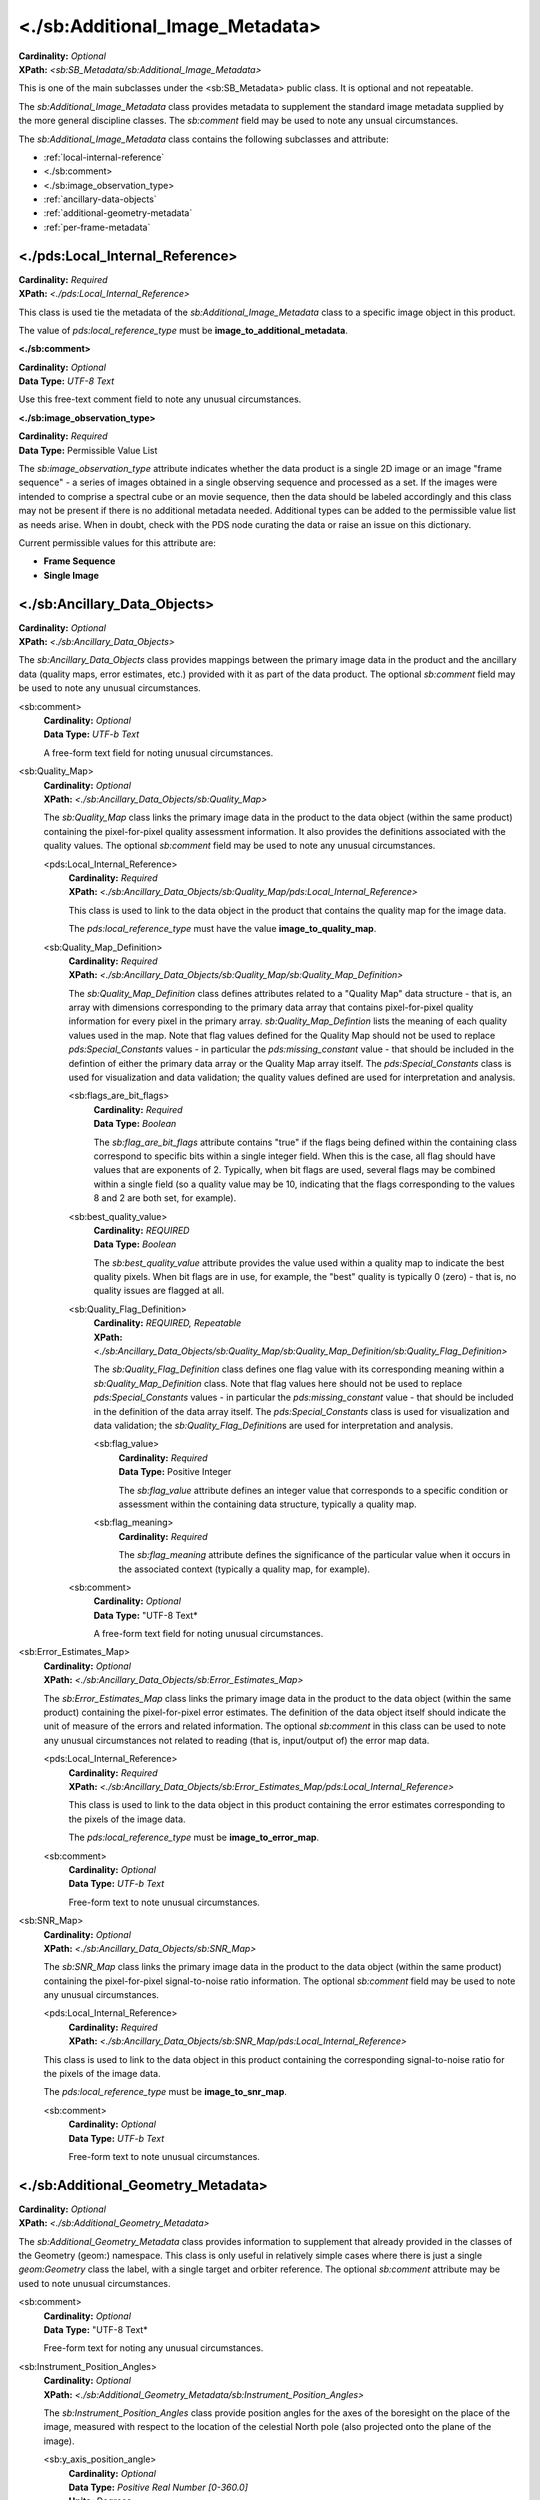 <./sb:Additional_Image_Metadata>
########################################

| **Cardinality:** *Optional*
| **XPath:** *<sb:SB_Metadata/sb:Additional_Image_Metadata>*

This is one of the main subclasses under the <sb:SB_Metadata> public 
class. It is optional and not repeatable.

The *sb:Additional_Image_Metadata* class provides
metadata to supplement the standard image metadata supplied by
the more general discipline classes. The *sb:comment* field may be
used to note any unsual circumstances.

The *sb:Additional_Image_Metadata* class contains the following subclasses and attribute:

* :ref:`local-internal-reference`
* <./sb:comment>
* <./sb:image_observation_type>
* :ref:`ancillary-data-objects`
* :ref:`additional-geometry-metadata`
* :ref:`per-frame-metadata`

.. _local-internal-reference:

***********************************************
<./pds:Local_Internal_Reference>
***********************************************
| **Cardinality:** *Required*
| **XPath:** *<./pds:Local_Internal_Reference>*

This class is used tie the metadata of the *sb:Additional_Image_Metadata* class to a specific
image object in this product.

The value of *pds:local_reference_type* must be **image_to_additional_metadata**.

**<./sb:comment>**

| **Cardinality:** *Optional*
| **Data Type:** *UTF-8 Text*  

Use this free-text comment field to note any unusual circumstances.

**<./sb:image_observation_type>**

| **Cardinality:** *Required*
| **Data Type:** Permissible Value List

The *sb:image_observation_type* attribute indicates whether the data product
is a single 2D image or an image "frame sequence" - a series of images 
obtained in a single observing sequence and processed as a set. If the images
were intended to comprise a spectral cube or an movie sequence, then the data
should be labeled accordingly and this class may not be present if there is 
no additional metadata needed. Additional types can be added to the permissible
value list as needs arise. When in doubt, check with the PDS node curating the 
data or raise an issue on this dictionary.

Current permissible values for this attribute are:

* **Frame Sequence**
* **Single Image**

.. _ancillary-data-objects:

***********************************************
<./sb:Ancillary_Data_Objects>
***********************************************
| **Cardinality:** *Optional*
| **XPath:** *<./sb:Ancillary_Data_Objects>*

The *sb:Ancillary_Data_Objects* class provides
mappings between the primary image data in the product and the
ancillary data (quality maps, error estimates, etc.) provided
with it as part of the data product. The optional *sb:comment*
field may be used to note any unusual circumstances.

<sb:comment>
  | **Cardinality:** *Optional*
  | **Data Type:** *UTF-b Text*

  A free-form text field for noting unusual circumstances.

<sb:Quality_Map>
  | **Cardinality:** *Optional*
  | **XPath:** *<./sb:Ancillary_Data_Objects/sb:Quality_Map>*
  
  The *sb:Quality_Map* class links the primary
  image data in the product to the data object (within the same
  product) containing the pixel-for-pixel quality assessment
  information. It also provides the definitions associated with
  the quality values. The optional *sb:comment* field may be used to
  note any unusual circumstances.

  <pds:Local_Internal_Reference>
    | **Cardinality:** *Required*
    | **XPath:** *<./sb:Ancillary_Data_Objects/sb:Quality_Map/pds:Local_Internal_Reference>*
    
    This class is used to link to the data object in the product that contains
    the quality map for the image data.

    The *pds:local_reference_type* must have the value **image_to_quality_map**.

  <sb:Quality_Map_Definition>
    | **Cardinality:** *Required*
    | **XPath:** *<./sb:Ancillary_Data_Objects/sb:Quality_Map/sb:Quality_Map_Definition>*

    The *sb:Quality_Map_Definition* class defines
    attributes related to a "Quality Map" data structure - that is,
    an array with dimensions corresponding to the primary data array
    that contains pixel-for-pixel quality information for every
    pixel in the primary array. *sb:Quality_Map_Defintion* lists the
    meaning of each quality values used in the map. Note that flag
    values defined for the Quality Map should not be used to replace
    *pds:Special_Constants* values - in particular the
    *pds:missing_constant* value - that should be included in the
    defintion of either the primary data array or the Quality Map
    array itself. The *pds:Special_Constants* class is used for
    visualization and data validation; the quality values defined
    are used for interpretation and analysis.

    <sb:flags_are_bit_flags>
      | **Cardinality:** *Required*
      | **Data Type:** *Boolean*

      The *sb:flag_are_bit_flags* attribute contains
      "true" if the flags being defined within the containing class
      correspond to specific bits within a single integer field. When
      this is the case, all flag should have values that are exponents
      of 2. Typically, when bit flags are used, several flags may be
      combined within a single field (so a quality value may be 10,
      indicating that the flags corresponding to the values 8 and 2
      are both set, for example).

    <sb:best_quality_value>
      | **Cardinality:** *REQUIRED*
      | **Data Type:** *Boolean*

      The *sb:best_quality_value* attribute provides
      the value used within a quality map to indicate the best quality
      pixels. When bit flags are in use, for example, the "best"
      quality is typically 0 (zero) - that is, no quality issues are
      flagged at all.

    <sb:Quality_Flag_Definition>
      | **Cardinality:** *REQUIRED, Repeatable*
      | **XPath:** *<./sb:Ancillary_Data_Objects/sb:Quality_Map/sb:Quality_Map_Definition/sb:Quality_Flag_Definition>*
  
      The *sb:Quality_Flag_Definition* class defines
      one flag value with its corresponding meaning within a
      *sb:Quality_Map_Definition* class. Note that flag values here
      should not be used to replace *pds:Special_Constants* values - in
      particular the *pds:missing_constant* value - that should be
      included in the definition of the data array itself. The
      *pds:Special_Constants* class is used for visualization and data
      validation; the *sb:Quality_Flag_Definition*\s are used for
      interpretation and analysis.

      <sb:flag_value>
        | **Cardinality:** *Required*
        | **Data Type:** Positive Integer
        
        The *sb:flag_value* attribute defines an integer
        value that corresponds to a specific condition or assessment
        within the containing data structure, typically a quality map.

      <sb:flag_meaning>
        | **Cardinality:** *Required*
    
        The *sb:flag_meaning* attribute defines the
        significance of the particular value when it occurs in the
        associated context (typically a quality map, for example).

    <sb:comment>
      | **Cardinality:** *Optional*
      | **Data Type:** "UTF-8 Text*

      A free-form text field for noting unusual circumstances.

<sb:Error_Estimates_Map>
  | **Cardinality:** *Optional*
  | **XPath:** *<./sb:Ancillary_Data_Objects/sb:Error_Estimates_Map>*

  The *sb:Error_Estimates_Map* class links the
  primary image data in the product to the data object (within the
  same product) containing the pixel-for-pixel error estimates.
  The definition of the data object itself should indicate the
  unit of measure of the errors and related information. The
  optional *sb:comment* in this class can be used to note any
  unusual circumstances not related to reading (that is,
  input/output of) the error map data.

  <pds:Local_Internal_Reference>
    | **Cardinality:** *Required*
    | **XPath:** *<./sb:Ancillary_Data_Objects/sb:Error_Estimates_Map/pds:Local_Internal_Reference>*

    This class is used to link to the data object in this product containing the
    error estimates corresponding to the pixels of the image data.

    The *pds:local_reference_type* must be **image_to_error_map**.

  <sb:comment>
    | **Cardinality:** *Optional*
    | **Data Type:** *UTF-b Text*

    Free-form text to note unusual circumstances.

<sb:SNR_Map>
  | **Cardinality:** *Optional*
  | **XPath:** *<./sb:Ancillary_Data_Objects/sb:SNR_Map>*

  The *sb:SNR_Map* class links the primary image
  data in the product to the data object (within the same product)
  containing the pixel-for-pixel signal-to-noise ratio
  information. The optional *sb:comment* field may be used to note
  any unusual circumstances.

  <pds:Local_Internal_Reference>
    | **Cardinality:** *Required*
    | **XPath:** *<./sb:Ancillary_Data_Objects/sb:SNR_Map/pds:Local_Internal_Reference>*

  This class is used to link to the data object in this product containing the
  corresponding signal-to-noise ratio for the pixels of the image data.

  The *pds:local_reference_type* must be **image_to_snr_map**.

  <sb:comment>
    | **Cardinality:** *Optional*
    | **Data Type:** *UTF-b Text*

    Free-form text to note unusual circumstances.


.. _additional-geometry-metadata:

**************************************************
<./sb:Additional_Geometry_Metadata>
**************************************************
| **Cardinality:** *Optional*
| **XPath:** *<./sb:Additional_Geometry_Metadata>*

The *sb:Additional_Geometry_Metadata* class provides information to supplement that
already provided in the classes of the Geometry (geom:) namespace. This class is
only useful in relatively simple cases where there is just a single *geom:Geometry* 
class the label, with a single target and orbiter reference. The optional 
*sb:comment* attribute may be used to note unusual circumstances.

<sb:comment>
  | **Cardinality:** *Optional*
  | **Data Type:** "UTF-8 Text*
  
  Free-form text for noting any unusual circumstances.

<sb:Instrument_Position_Angles>
  | **Cardinality:** *Optional*
  | **XPath:** *<./sb:Additional_Geometry_Metadata/sb:Instrument_Position_Angles>*

  The *sb:Instrument_Position_Angles* class provide position angles for the
  axes of the boresight on the place of the image, measured with respect 
  to the location of the celestial North pole (also projected onto the plane
  of the image).

  <sb:y_axis_position_angle>
    | **Cardinality:** *Optional*
    | **Data Type:** *Positive Real Number [0-360.0]*
    | **Units:** *Degrees*
    
    The *sb:y_axis_position_angle* provides the angle measured East from celestial North
    in the plane of an image to the +Y axis of the instrument boresight. The values
    are in the range 0-360 degrees.

  <sb:z_axis_position_angle>
    | **Cardinality:** *Optional*
    | **Data Type:** *Positive Real Number [0-360.0]*
    | **Units:** *Degrees*

    The *sb:z_axis_position_angle* provides the angle measured East from celestial North
    in the plane of an image to the +Z axis of the instrument boresight. The values
    are in the range 0-360 degrees.

<sb:Geometry_Vector_Time>
  | **Cardinality:** *Optional*
  | **XPath:** *<./sb:Additional_Geometry_Metadata/sb:Geometry_Vector_Time>*

  The *sb:Geometry_Vector_Time* class identifies a vector or pair of related vectors 
  included in the geom:Geometry_Orbiter class and provides details about the local
  time for an observer located at one of the endpoints of the vector at the time 
  for which the vector was calculated. For example, if the 
  *geom:Vector_Cartesian_Position_Earth_to_Target* vector was calculated for 
  spacecraft UTC time *X*, this class can be used to provide the additional information
  that the UTC time for an Earth Observer at that instant would have been time*Y*.

  <sb:position_velocity_vectors>
    | **Cardinality:** *Required*
    | **Data Type:** *Permissible Value List*

    The *sb:position_velocity_vectors* attribute identifies the type of position and
    velocity vectors relevant to the data provided by naming the start and end point
    pair. (In some cases the directionality of the velocity vector is opposite that
    of the position vector.)


  <sb:time_at_Earth_UTC_JD>
    | **Cardinality:** *Optional*
    | **Data Type:** "Positive Real Numbers"
    | **Units:** *Julian day*

    The *sb:time_at_Earth_UTC_JD* attribute provides the UTC in Julian date format
    format for an observed located at Earth at the time the vector was calculated.

  <sb:time_at_Earth_UTC_YMD>
    | **Cardinality:** *Optional*
    | **Data Type:** *ISO YMD date+time*
    
    The *sb:time_at_Earth_UTC_YMD* attribute provides the UTC in the ISO standard YYYY-MM-DDThh:mm:ss.s
    format for an observed located at Earth at the time the vector was calculated.
  
  <sb:time_at_Sun_UTC_JD>
    | **Cardinality:** *Optional*
    | **Data Type:** "Positive Real Numbers"
    | **Units:** *Julian day*

    The *sb:time_at_Sun_UTC_JD* attribute provides the UTC in Julian date format
    format for an observed located at the Sun at the time the vector was calculated.

  <sb:time_at_Sun_UTC_YMD>
    | **Cardinality:** *Optional*
    | **Data Type:** *ISO YMD date+time*
    
    The *sb:time_at_Earth_UTC_YMD* attribute provides the UTC in the ISO standard YYYY-MM-DDThh:mm:ss.s
    format for an observed located at the Sun at the time the vector was calculated.
  
  <sb:time_at_target_UTC_JD>
    | **Cardinality:** *Optional*
    | **Data Type:** "Positive Real Numbers"
    | **Units:** *Julian day*

    The *sb:time_at_target_UTC_JD* attribute provides the UTC in Julian date format
    format for an observed located at the target at the time the vector was calculated.
  
  <sb:time_at_target_UTC_YMD>
     | **Cardinality:** *Optional*
     | **Data Type:** *ISO YMD date+time*
    
    The *sb:time_at_target_UTC_YMD* attribute provides the UTC in the ISO standard YYYY-MM-DDThh:mm:ss.s
    format for an observed located at the target at the time the vector was calculated.


.. _per-frame-metadata:

**************************************************
<./sb:Per_Frame_Metadata>
**************************************************
| **Cardinality:** *Optional*
| **XPath:** *<./sb:Per_Frame_Metadata>*

The *sb:Per_Frame_Metadata* class provides timing and pointing information specific
to a single, specified frame within a "Frame Sequence" observation. It should not
be used in the case of single-image observations. For single images, the full
*geom:Image_Display_Geometry* class should be used.

<sb:frame_number>
  | **Cardinality:** *Required*
  | **Data Type:** Non-Negative Integer counting from zero

  The *sb:frame_number* attribute specifies the sequential frame number, starting with
  "0", to which the subsequent frame-specific metadata applies. The frame number 
  is the subscript along the axis that defines the "frame" dimension. Frames must
  be physically stored in sequence in the file, so for a sequence of 2D frames the
  sb:frame_number will correspond to the (0-based) index along the third axis.

<sb:frame_exposure_duration>
  | **Cardinality:** *Optional*
  | **Data Type:** *Positive Real Number*
  | **Units:** *Time*

  The *sb:frame_exposure_duration* attribute provides the exposure time for one
  frame of a framing sequence.

<sb:comment>
  | **Cardinality:** *Optional*
  | **Data Type:** *UTF-b Text*

  Free-format text field to note unusual circumstances.

<sb:Midframe_Time>
  | **Cardinality:** *Optional*
  | **XPath:** *<./sb:Per_Frame_Metadata/sb:Midframe_Time>*

  The *sb:Midframe_Time* class provides timing information related to the mid-exposure 
  time of one frame of a "Frame Sequence" observation.

  <sb:midobservation_time_UTC_YMD>
    | **Cardinality:** *Optional*
    | **Data Type:** *ISO YMD date+time*

    The *sb:midobservation_time_UTC_YMD* attribute contains the UTC time corresponding
    the midpoint of the observation, in the format YYYY-MM-DDThh:mm:ss.sssZ
    (that is, the ISO YMD format with the 'Z' timezone indicator required to be
    present). Unusual circumstances relating to the definition of "midobservation" 
    should be explained briefly in the sb:comment field of the containing class.

  <sb:midobservation_time_UTC_JD>
    | **Cardinality:** *Optional*
    | **Data Type:** *Positive Real Number*
    | **Units:** *Julian day*

    The *sb:midobservation_time_UTC_JD* attribute contains the UTC time corresponding
    to the midpoint of the observation, in full (as opposed to modified) Julian 
    date format. The unit of "julian day" must be included when this attribute
    is used. Unusual circumstances relating to the definition of "midobservation" 
    should be explained briefly in the *sb:comment* field of the containing class.

  <sb:delta_time_from_sequence_start>
    | **Cardinality:** *Optional*
    | **Data Type:** *Real Number*
    | **Units:** *Time*

    The *sb:delta_time_from_sequence_start* attribute provide the offset of a time of
    interest in the current frame (as indicated by the containing class) from the 
    start of the sequence in a "Frame Sequence" observation. It is specified
    as a floating point number of the specified units of time.

<sb:Frame_Pointing>
  | **Cardinality:** *Optional*
  | **XPath:** *<./sb:Per_Frame_Metadata/sb:Frame_Pointing>*

  The *sb:Frame_Pointing* class provide pointing information specific to one frame
  in a "Frame Sequence" observation.

  <sb:frame_center_ra>
    | **Cardinality:** *Optional*
    | **Data Type:** *Positive Real Number, [0-360.0]*
    | **Units:** *Angle*

    The *sb:frame_center_ra* attribute provide the right ascension, in degrees, of the
    center point of a single frame of a "Frame Sequence" observation.

  <sb:frame_center_dec>
    | **Cardinality:** *Optional*
    | **Data Type:** *Real Number, [-90.0..90.0]*
    | **Units:** *Angle*

    The *sb:frame_center_dec* attribute provide the declination, in degrees, of the
    center point of a single frame of a "Frame Sequence" observation.

  <sb:celestial_north_clock_angle>
    | **Cardinality:** *Optional*
    | **Data Type:** *Positive Real Number, [0..360.0]*
    | **Units:** *Angle*

    The *sb:celestial_north_clock_angle* attribute is the angle, measured clockwise from
    "up" to the direction of the celestial north pole. It must be in the range 0-360, 
    calculated with respect to the image display as indicated in the corresponding
    disp:Display_Settings_Class.

  <sb:Instrument_Position_Angles>
    | **Cardinality:** *Optional*
    | **XPath:** *<./sb:Per_Frame_Metadata/sb:Frame_Pointing>/sb:Instrument_Position_Angles>*

    The *sb:Instrument_Position_Angles* class provide position angles for the
    axes of the boresight on the place of the image, measured with respect 
    to the location of the celestial North pole (also projected onto the plane
    of the image).

    <sb:y_axis_position_angle>
      | **Cardinality:** *Required*
      | **Data Type:** *Positive Real Number, [0..360.0]*
      | **Units:** *Angle*

      The *sb:y_axis_position_angle* provides the angle measured East from celestial North
      in the plane of an image to the +Y axis of the instrument boresight. The values
      are in the range 0-360 degrees.

    <sb:z_axis_position_angle>
      | **Cardinality:** *Required*
      | **Data Type:** *Positive Real Number, [0..360.0]*
      | **Units:** *Angle*

      The *sb:z_axis_position_angle* provides the angle measured East from celestial North
      in the plane of an image to the +Z axis of the instrument boresight. The values
      are in the range 0-360 degrees.

  <sb:Instrument_to_J2000_Quaternion>
    | **Cardinality:** *Optional*
    | **XPath:** *<./sb:Per_Frame_Metadata/sb:Frame_Pointing>/sb:Instrument_to_J2000_Quaternion>*

    The *sb:Instrument_to_J2000_Quaternion* is provides the quaterion to rotate from
    coordinates from the intrument frame to the EME J2000 frame for a single specific
    frame of a "Frame Sequence" observation.

    <sb:qcos>
      | **Cardinality:** *Required*
      | **Data Type:** *Real Number, [-1.0 .. 1.0]*

      The *sb:qcos* attribute is the "cos(theta/2)" element of a pointing quaternion.

    <sb:qsin1>
      | **Cardinality:** *Required*
      | **Data Type:** *Real Number* 
      
      The *ax\*sin(theta/2)* component of the quaternion.
      
    <sb:qsin2>
      | **Cardinality:** *Required*
      | **Data Type:** *Real Number* 
      
      The *ay\*sin(theta/2)* component of the quaternion.
      
    <sb:qsin3>
      | **Cardinality:** *Required*
      | **Data Type:** *Real Number* 
      
      The *az\*sin(theta/2)* component of the quaternion.
